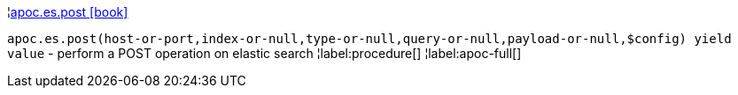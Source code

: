 ¦xref::overview/apoc.es/apoc.es.post.adoc[apoc.es.post icon:book[]] +

`apoc.es.post(host-or-port,index-or-null,type-or-null,query-or-null,payload-or-null,$config) yield value` - perform a POST operation on elastic search
¦label:procedure[]
¦label:apoc-full[]
